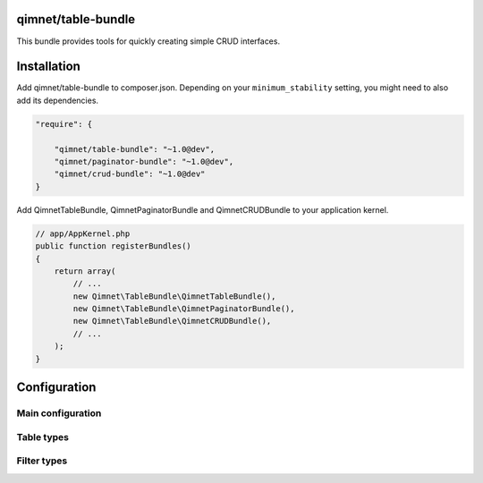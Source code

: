qimnet/table-bundle
===================

This bundle provides tools for quickly creating simple CRUD interfaces.


Installation
============

Add qimnet/table-bundle to composer.json. Depending on your
``minimum_stability`` setting, you might need to also add its dependencies.


.. code-block:: javascript

    "require": {

        "qimnet/table-bundle": "~1.0@dev",
        "qimnet/paginator-bundle": "~1.0@dev",
        "qimnet/crud-bundle": "~1.0@dev"
    }


Add QimnetTableBundle, QimnetPaginatorBundle and QimnetCRUDBundle to your
application kernel.

.. code-block:: php

    // app/AppKernel.php
    public function registerBundles()
    {
        return array(
            // ...
            new Qimnet\TableBundle\QimnetTableBundle(),
            new Qimnet\TableBundle\QimnetPaginatorBundle(),
            new Qimnet\TableBundle\QimnetCRUDBundle(),
            // ...
        );
    }


Configuration
=============

Main configuration
------------------


Table types
-----------


Filter types
------------